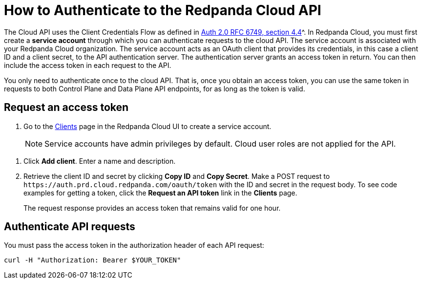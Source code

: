 = How to Authenticate to the Redpanda Cloud API
:description: Use an OAuth token to authenticate requests to the Cloud API.
:page-cloud: true

The Cloud API uses the Client Credentials Flow as defined in https://datatracker.ietf.org/doc/html/rfc6749#section-4.4O[Auth 2.0 RFC 6749, section 4.4]^. In Redpanda Cloud, you must first create a *service account* through which you can authenticate requests to the cloud API. The service account is associated with your Redpanda Cloud organization. The service account acts as an OAuth client that provides its credentials, in this case a client ID and a client secret, to the API authentication server. The authentication server grants an access token in return. You can then include the access token in each request to the API.

You only need to authenticate once to the cloud API. That is, once you obtain an access token, you can use the same token in requests to both Control Plane and Data Plane API endpoints, for as long as the token is valid.

== Request an access token

. Go to the https://cloud.redpanda.com/clients[Clients] page in the Redpanda Cloud UI to create a service account. 
+
NOTE: Service accounts have admin privileges by default. Cloud user roles are not applied for the API.

// UI change not applied
. Click *Add client*. Enter a name and description.

. Retrieve the client ID and secret by clicking *Copy ID* and *Copy Secret*. Make a POST request to `\https://auth.prd.cloud.redpanda.com/oauth/token` with the ID and secret in the request body. To see code examples for getting a token, click the *Request an API token* link in the *Clients* page.
+
The request response provides an access token that remains valid for one hour.

== Authenticate API requests

You must pass the access token in the authorization header of each API request: 

```bash
curl -H "Authorization: Bearer $YOUR_TOKEN"
```